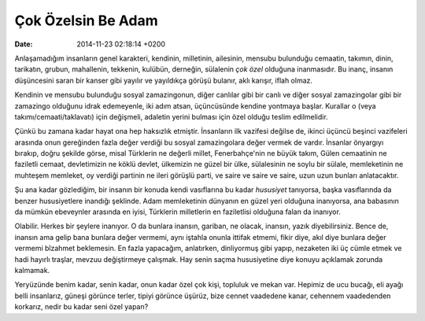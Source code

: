 ===================
Çok Özelsin Be Adam
===================

:date: 2014-11-23 02:18:14 +0200

.. :Author: Emin Reşah
.. :Date:   12753

Anlaşamadığım insanların genel karakteri, kendinin, milletinin,
ailesinin, mensubu bulunduğu cemaatin, takımın, dinin, tarikatın,
grubun, mahallenin, tekkenin, kulübün, derneğin, sülalenin *çok özel*
olduğuna inanmasıdır. Bu inanç, insanın düşüncesini saran bir kanser
gibi yayılır ve yayıldıkça görüşü bulanır, aklı karışır, iflah olmaz.

Kendinin ve mensubu bulunduğu sosyal zamazingonun, diğer canlılar gibi
bir canlı ve diğer sosyal zamazingolar gibi bir zamazingo olduğunu idrak
edemeyenle, iki adım atsan, üçüncüsünde kendine yontmaya başlar.
Kurallar o (veya takımı/cemaati/taklavatı) için değişmeli, adaletin
yerini bulması için özel olduğu teslim edilmelidir.

Çünkü bu zamana kadar hayat ona hep haksızlık etmiştir. İnsanların ilk
vazifesi değilse de, ikinci üçüncü beşinci vazifeleri arasında onun
gereğinden fazla değer verdiği bu sosyal zamazingolara değer vermek de
vardır. İnsanlar önyargıyı bırakıp, doğru şekilde görse, misal Türklerin
ne değerli millet, Fenerbahçe'nin ne büyük takım, Gülen cemaatinin ne
faziletli cemaat, devletimizin ne köklü devlet, ülkemizin ne güzel bir
ülke, sülalesinin ne soylu bir sülale, memleketinin ne muhteşem
memleket, oy verdiği partinin ne ileri görüşlü parti, ve saire ve saire
ve saire, uzun uzun bunları anlatacaktır.

Şu ana kadar gözlediğim, bir insanın bir konuda kendi vasıflarına bu
kadar *hususiyet* tanıyorsa, başka vasıflarında da benzer hususiyetlere
inandığı şeklinde. Adam memleketinin dünyanın en güzel yeri olduğuna
inanıyorsa, ana babasının da mümkün ebeveynler arasında en iyisi,
Türklerin milletlerin en faziletlisi olduğuna falan da inanıyor.

Olabilir. Herkes bir şeylere inanıyor. O da bunlara inansın, gariban, ne
olacak, inansın, yazık diyebilirsiniz. Bence de, inansın ama gelip bana
bunlara değer vermemi, aynı iştahla onunla ittifak etmemi, fikir diye,
akıl diye bunlara değer vermemi bîzahmet beklemesin. En fazla yapacağım,
anlatırken, dinliyormuş gibi yapıp, nezaketen iki üç cümle etmek ve hadi
hayırlı traşlar, mevzuu değiştirmeye çalışmak. Hay senin saçma
hususiyetine diye konuyu açıklamak zorunda kalmamak.

Yeryüzünde benim kadar, senin kadar, onun kadar özel çok kişi, topluluk
ve mekan var. Hepimiz de ucu bucağı, eli ayağı belli insanlarız, güneşi
görünce terler, tipiyi görünce üşürüz, bize cennet vaadedene kanar,
cehennem vaadedenden korkarız, nedir bu kadar seni özel yapan?
